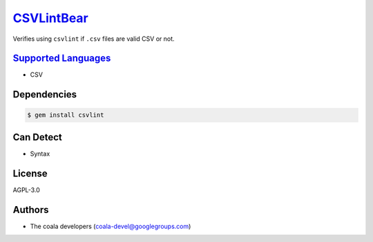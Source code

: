 `CSVLintBear <https://github.com/coala-analyzer/coala-bears/tree/master/bears/csv/CSVLintBear.py>`_
===============

Verifies using ``csvlint`` if ``.csv`` files are valid CSV or not.

`Supported Languages <../README.rst>`_
-----

* CSV



Dependencies
------------

.. code-block:: bash

    $ gem install csvlint



Can Detect
----------

* Syntax

License
-------

AGPL-3.0

Authors
-------

* The coala developers (coala-devel@googlegroups.com)
